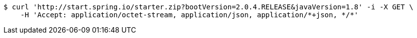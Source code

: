 [source,bash]
----
$ curl 'http://start.spring.io/starter.zip?bootVersion=2.0.4.RELEASE&javaVersion=1.8' -i -X GET \
    -H 'Accept: application/octet-stream, application/json, application/*+json, */*'
----